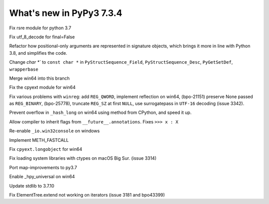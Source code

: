 =========================
What's new in PyPy3 7.3.4
=========================

.. this is the revision after release-pypy3.6-v7.3.3
.. startrev: a57ea1224248

.. branches merged to py3.6 and are not reported in the test. Re-enable
    these lines for the release or when fixing the test
    .. branch: py3.6-resync

    .. branch: fix-crypt-py3-import

    Fix bad merge of crypt cffi module

    .. branch: issue3348

    Fix utf_8_decode for final=False, error=ignore

.. branch: py3.7-rsre

Fix rsre module for python 3.7

.. branch: incremental_decoder

Fix utf_8_decode for final=False 


.. branch: refactor-posonly

Refactor how positional-only arguments are represented in signature objects,
which brings it more in line with Python 3.8, and simplifies the code.

.. branch: const

Change `char *`` to ``const char *`` in ``PyStructSequence_Field``,
``PyStructSequence_Desc``, ``PyGetSetDef``, ``wrapperbase``

.. branch: win64-py3.7

Merge win64 into this branch

.. branch: win64-cpyext

Fix the cpyext module for win64

.. branch: py3.7-winreg

Fix various problems with ``winreg``: add ``REG_QWORD``, implement reflection
on win64, (bpo-21151) preserve None passed as ``REG_BINARY``, (bpo-25778),
truncate ``REG_SZ`` at first ``NULL``, use surrogatepass in ``UTF-16`` decoding
(issue 3342).

.. branch: py3.7-win64-hash

Prevent overflow in ``_hash_long`` on win64 using method from CPython, and
speed it up.

.. branch: issue-3371

Allow compiler to inherit flags from ``__future__.annotations``. Fixes
``>>> x : X``

.. branch: win32consoleio2

Re-enable ``_io.win32console`` on windows

.. branch: meth-fastcall

Implement METH_FASTCALL

.. branch: py3.7-win64-cpyext-longobject 

Fix ``cpyext.longobject`` for win64

.. branch: py3.7-big-sur-dyld-cache

Fix loading system libraries with ctypes on macOS Big Sur. (issue 3314)

.. branch: map-improvements-3.7

Port map-improvements to py3.7

.. branch: win64-hpy

Enable _hpy_universal on win64

.. branch: vendor/stdlib-3.7

Update stdlib to 3.7.10

.. branch: fix-issue-3181

Fix ElementTree.extend not working on iterators (issue 3181 and bpo43399)
